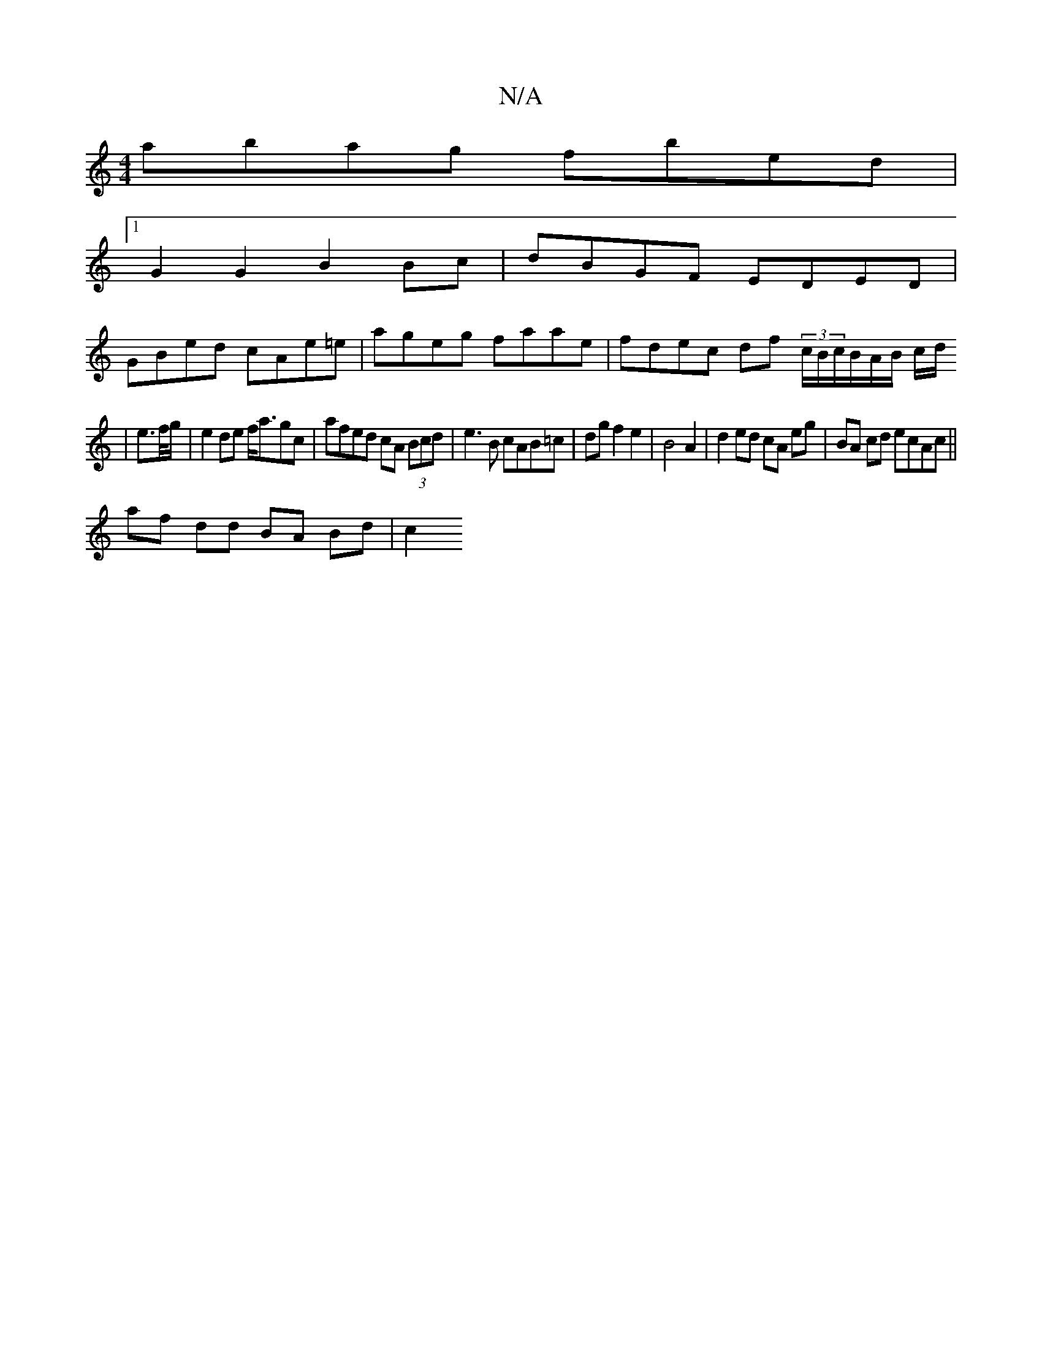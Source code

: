 X:1
T:N/A
M:4/4
R:N/A
K:Cmajor
 abag fbed |
[1 G2 G2 B2 Bc | dBGF EDED |
GBed cAe=e | ageg faae | fdec df (3c/B/c/B/A/B/ c/d/
|e>f/g/|e2de f<agc|afed cA (3Bcd|e3 B cAB=c|dgf2e2 | B4 A2 | d2 ed cA eg | BA cd ecAc|| 
af dd BA Bd | c2